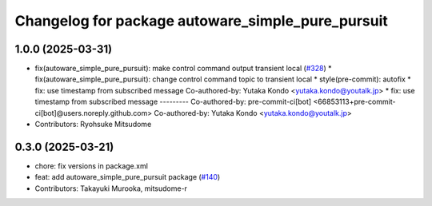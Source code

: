 ^^^^^^^^^^^^^^^^^^^^^^^^^^^^^^^^^^^^^^^^^^^^^^^^^^
Changelog for package autoware_simple_pure_pursuit
^^^^^^^^^^^^^^^^^^^^^^^^^^^^^^^^^^^^^^^^^^^^^^^^^^

1.0.0 (2025-03-31)
------------------
* fix(autoware_simple_pure_pursuit): make control command output transient local (`#328 <https://github.com/autowarefoundation/autoware_core/issues/328>`_)
  * fix(autoware_simple_pure_pursuit): change control command topic to transient local
  * style(pre-commit): autofix
  * fix: use timestamp from subscribed message
  Co-authored-by: Yutaka Kondo <yutaka.kondo@youtalk.jp>
  * fix: use timestamp from subscribed message
  ---------
  Co-authored-by: pre-commit-ci[bot] <66853113+pre-commit-ci[bot]@users.noreply.github.com>
  Co-authored-by: Yutaka Kondo <yutaka.kondo@youtalk.jp>
* Contributors: Ryohsuke Mitsudome

0.3.0 (2025-03-21)
------------------
* chore: fix versions in package.xml
* feat: add autoware_simple_pure_pursuit package (`#140 <https://github.com/autowarefoundation/autoware.core/issues/140>`_)
* Contributors: Takayuki Murooka, mitsudome-r
